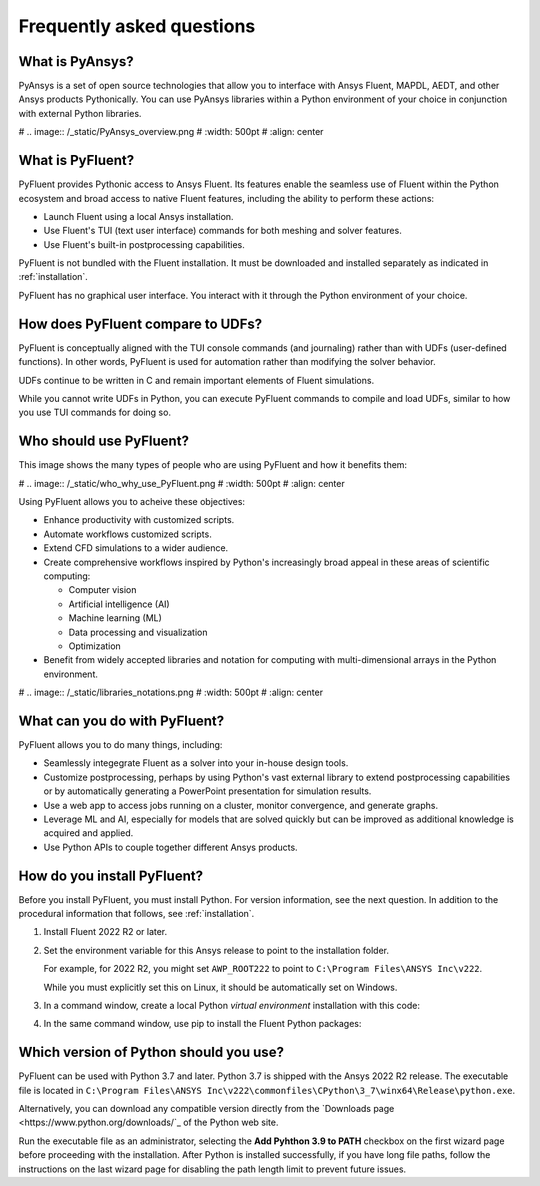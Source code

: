 .. _faqs:
Frequently asked questions
==========================

What is PyAnsys?
----------------
PyAnsys is a set of open source technologies that allow you to interface with Ansys Fluent,
MAPDL, AEDT, and other Ansys products Pythonically. You can use PyAnsys libraries within
a Python environment of your choice in conjunction with external Python libraries.

# .. image:: /_static/PyAnsys_overview.png
#   :width: 500pt
#   :align: center


What is PyFluent?
-----------------
PyFluent provides Pythonic access to Ansys Fluent. Its features enable the seamless use of Fluent
within the Python ecosystem and broad access to native Fluent features, including the ability to
perform these actions:

- Launch Fluent using a local Ansys installation.
- Use Fluent's TUI (text user interface) commands for both meshing and solver features.
- Use Fluent's built-in postprocessing capabilities.

PyFluent is not bundled with the Fluent installation. It must be downloaded and installed separately as
indicated in :ref:`installation`.

PyFluent has no graphical user interface. You interact with it through the Python environment of your choice.

How does PyFluent compare to UDFs?
----------------------------------
PyFluent is conceptually aligned with the TUI console commands (and journaling) rather than with
UDFs (user-defined functions). In other words, PyFluent is used for automation rather than
modifying the solver behavior.

UDFs continue to be written in C and remain important elements of
Fluent simulations.

While you cannot write UDFs in Python, you can execute PyFluent commands to compile and load UDFs,
similar to how you use TUI commands for doing so.

Who should use PyFluent?
------------------------
This image shows the many types of people who are using PyFluent and how it benefits
them:

# .. image:: /_static/who_why_use_PyFluent.png
#   :width: 500pt
#   :align: center


Using PyFluent allows you to acheive these objectives:

- Enhance productivity with customized scripts.
- Automate workflows customized scripts.
- Extend CFD simulations to a wider audience.
- Create comprehensive workflows inspired by Python's increasingly broad appeal
  in these areas of scientific computing:

  - Computer vision
  - Artificial intelligence (AI)
  - Machine learning (ML)
  - Data processing and visualization
  - Optimization

- Benefit from widely accepted libraries and notation for computing with
  multi-dimensional arrays in the Python environment.

# .. image:: /_static/libraries_notations.png
#   :width: 500pt
#   :align: center


What can you do with PyFluent?
------------------------------
PyFluent allows you to do many things, including:

- Seamlessly integegrate Fluent as a solver into your in-house design tools.
- Customize postprocessing, perhaps by using Python's vast external
  library to extend postprocessing capabilities or by automatically generating
  a PowerPoint presentation for simulation results.
- Use a web app to access jobs running on a cluster, monitor convergence, and
  generate graphs.
- Leverage ML and AI, especially for models that are solved quickly but can be
  improved as additional knowledge is acquired and applied.
- Use Python APIs to couple together different Ansys products.

.. _faq_install_venv:
How do you install PyFluent?
----------------------------
Before you install PyFluent, you must install Python. For version information,
see the next question. In addition to the procedural information that follows,
see :ref:`installation`.

#. Install Fluent 2022 R2 or later.
#. Set the environment variable for this Ansys release to point to the installation
   folder.
   
   For example, for 2022 R2, you might set ``AWP_ROOT222`` to point to
   ``C:\Program Files\ANSYS Inc\v222``.

   While you must explicitly set this on Linux, it should be automatically set
   on Windows.

#. In a command window, create a local Python *virtual environment* installation
   with this code:

   .. code:: python
      python -m venv pyenv		# Setup a local virtual environment
      pyenv\Scripts\activate	# Activate the virtual environment Windows
      source pyenv/bin/activate.csh	# Activate the virtual environment Linux (csh)
      . pyenv/bin/activate		# Activate the virtual environment Linux (bash)


#. In the same command window, use pip to install the Fluent Python packages:

   .. code:: python
      python -m pip install ansys-fluent-core		# Access Fluent’s core capabilities (mesh, solve, postprocessing)
      python -m pip install ansys-fluent-parametric	# Access Fluent’s parametric capabilities (optional)
      python -m pip install ansys-fluent-visualization	# postprocessing capability that works with PyVista and Matplotlib (optional)

Which version of Python should you use?
---------------------------------------
PyFluent can be used with Python 3.7 and later. Python 3.7 is shipped with
the Ansys 2022 R2 release. The executable file is located in
``C:\Program Files\ANSYS Inc\v222\commonfiles\CPython\3_7\winx64\Release\python.exe``.

Alternatively, you can download any compatible version directly from the `Downloads page <https://www.python.org/downloads/`_
of the Python web site.

Run the executable file as an administrator, selecting the **Add Pyhthon 3.9 to PATH** checkbox
on the first wizard page before proceeding with the installation. After Python is installed
successfully, if you have long file paths, follow the instructions on the last wizard page for
disabling the path length limit to prevent future issues.
